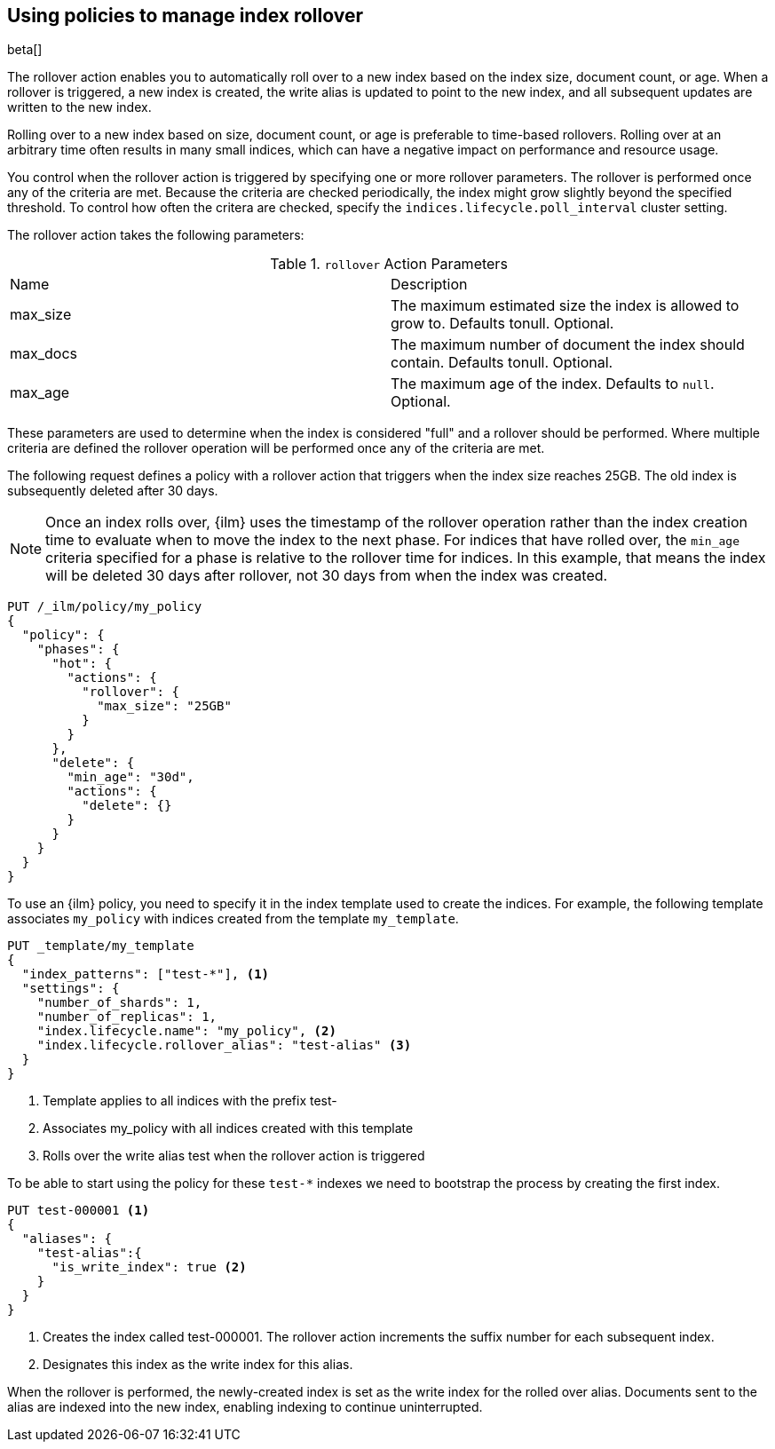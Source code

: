 [role="xpack"]
[testenv="basic"]
[[using-policies-rollover]]
== Using policies to manage index rollover

beta[]

The rollover action enables you to automatically roll over to a new index based
on the index size, document count, or age. When a rollover is triggered, a new
index is created, the write alias is updated to point to the new index, and all
subsequent updates are written to the new index.

Rolling over to a new index based on size, document count, or age is preferable
to time-based rollovers. Rolling over at an arbitrary time often results in
many small indices, which can have a negative impact on performance and
resource usage.

You control when the rollover action is triggered by specifying one or more
rollover parameters. The rollover is performed once any of the criteria are
met. Because the criteria are checked periodically, the index might grow
slightly beyond the specified threshold. To control how often the critera are
checked, specify the `indices.lifecycle.poll_interval` cluster setting.

The rollover action takes the following parameters:

.`rollover` Action Parameters
|===
|Name |Description
|max_size |The maximum estimated size the index is allowed to grow
to. Defaults tonull. Optional.
|max_docs |The maximum number of document the index should
contain. Defaults tonull. Optional.
|max_age |The maximum age of the index. Defaults to `null`. Optional.
|===

These parameters are used to determine when the index is considered "full" and
a rollover should be performed. Where multiple criteria are defined the
rollover operation will be performed once any of the criteria are met.

The following request defines a policy with a rollover action that triggers
when the index size reaches 25GB. The old index is subsequently deleted after
30 days.

NOTE: Once an index rolls over, {ilm} uses the timestamp of the rollover
operation rather than the index creation time to evaluate when to move the
index to the next phase. For indices that have rolled over, the `min_age`
criteria specified for a phase is relative to the rollover time for indices. In
this example, that means the index will be deleted 30 days after rollover, not
30 days from when the index was created.

[source,js]
--------------------------------------------------
PUT /_ilm/policy/my_policy
{
  "policy": {
    "phases": {
      "hot": {
        "actions": {
          "rollover": {
            "max_size": "25GB"
          }
        }
      },
      "delete": {
        "min_age": "30d",
        "actions": {
          "delete": {}
        }
      }
    }
  }
}
--------------------------------------------------
// CONSOLE

To use an {ilm} policy, you need to specify it in the index template used to
create the indices. For example, the following template associates `my_policy`
with indices created from the template `my_template`.

[source,js]
-----------------------
PUT _template/my_template
{
  "index_patterns": ["test-*"], <1>
  "settings": {
    "number_of_shards": 1,
    "number_of_replicas": 1,
    "index.lifecycle.name": "my_policy", <2>
    "index.lifecycle.rollover_alias": "test-alias" <3>
  }
}
-----------------------
// CONSOLE
<1> Template applies to all indices with the prefix test-
<2> Associates my_policy with all indices created with this template
<3> Rolls over the write alias test when the rollover action is triggered

To be able to start using the policy for these `test-*` indexes we need to
bootstrap the process by creating the first index.

[source,js]
-----------------------
PUT test-000001 <1>
{
  "aliases": {
    "test-alias":{
      "is_write_index": true <2>
    }
  }
}
-----------------------
// CONSOLE
<1> Creates the index called test-000001. The rollover action increments the
suffix number for each subsequent index.
<2> Designates this index as the write index for this alias.

When the rollover is performed, the newly-created index is set as the write
index for the rolled over alias. Documents sent to the alias are indexed into
the new index, enabling indexing to continue uninterrupted.
